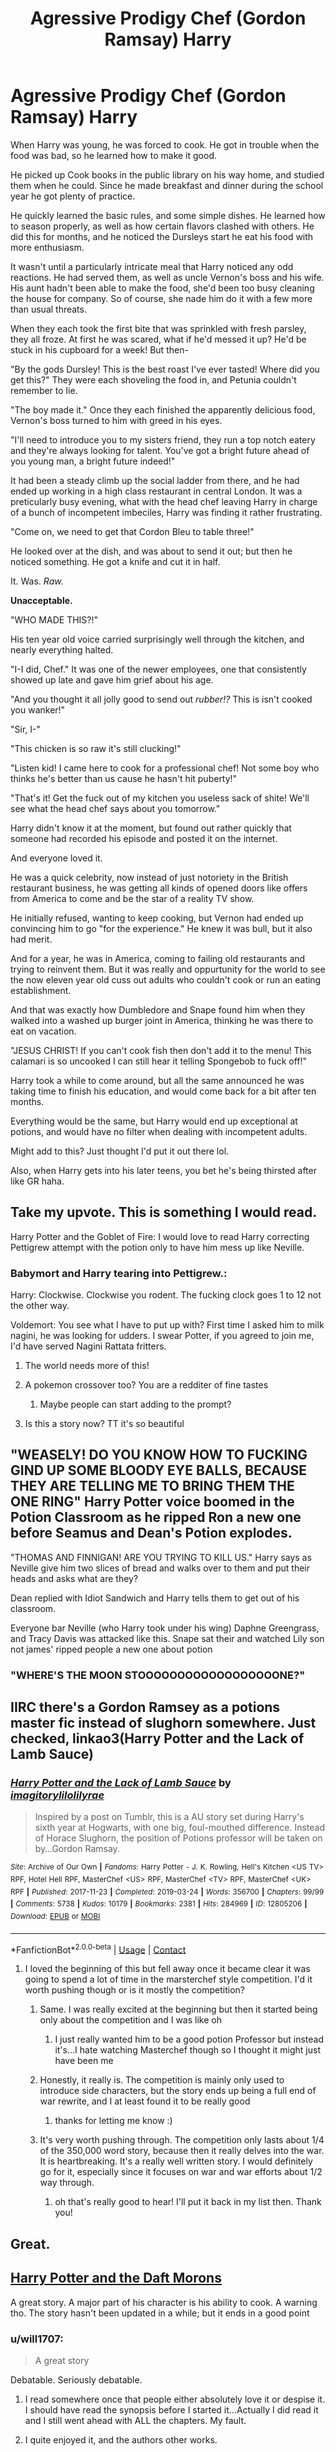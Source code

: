 #+TITLE: Agressive Prodigy Chef (Gordon Ramsay) Harry

* Agressive Prodigy Chef (Gordon Ramsay) Harry
:PROPERTIES:
:Author: Ghosty_Bee
:Score: 388
:DateUnix: 1600582449.0
:DateShort: 2020-Sep-20
:FlairText: Prompt
:END:
When Harry was young, he was forced to cook. He got in trouble when the food was bad, so he learned how to make it good.

He picked up Cook books in the public library on his way home, and studied them when he could. Since he made breakfast and dinner during the school year he got plenty of practice.

He quickly learned the basic rules, and some simple dishes. He learned how to season properly, as well as how certain flavors clashed with others. He did this for months, and he noticed the Dursleys start he eat his food with more enthusiasm.

It wasn't until a particularly intricate meal that Harry noticed any odd reactions. He had served them, as well as uncle Vernon's boss and his wife. His aunt hadn't been able to make the food, she'd been too busy cleaning the house for company. So of course, she nade him do it with a few more than usual threats.

When they each took the first bite that was sprinkled with fresh parsley, they all froze. At first he was scared, what if he'd messed it up? He'd be stuck in his cupboard for a week! But then-

"By the gods Dursley! This is the best roast I've ever tasted! Where did you get this?" They were each shoveling the food in, and Petunia couldn't remember to lie.

"The boy made it." Once they each finished the apparently delicious food, Vernon's boss turned to him with greed in his eyes.

"I'll need to introduce you to my sisters friend, they run a top notch eatery and they're always looking for talent. You've got a bright future ahead of you young man, a bright future indeed!"

It had been a steady climb up the social ladder from there, and he had ended up working in a high class restaurant in central London. It was a preticularly busy evening, what with the head chef leaving Harry in charge of a bunch of incompetent imbeciles, Harry was finding it rather frustrating.

"Come on, we need to get that Cordon Bleu to table three!"

He looked over at the dish, and was about to send it out; but then he noticed something. He got a knife and cut it in half.

It. Was. /Raw./

*Unacceptable.*

"WHO MADE THIS?!"

His ten year old voice carried surprisingly well through the kitchen, and nearly everything halted.

"I-I did, Chef." It was one of the newer employees, one that consistently showed up late and gave him grief about his age.

"And you thought it all jolly good to send out /rubber!?/ This is isn't cooked you wanker!"

"Sir, I-"

"This chicken is so raw it's still clucking!"

"Listen kid! I came here to cook for a professional chef! Not some boy who thinks he's better than us cause he hasn't hit puberty!"

"That's it! Get the fuck out of my kitchen you useless sack of shite! We'll see what the head chef says about you tomorrow."

Harry didn't know it at the moment, but found out rather quickly that someone had recorded his episode and posted it on the internet.

And everyone loved it.

He was a quick celebrity, now instead of just notoriety in the British restaurant business, he was getting all kinds of opened doors like offers from America to come and be the star of a reality TV show.

He initially refused, wanting to keep cooking, but Vernon had ended up convincing him to go "for the experience." He knew it was bull, but it also had merit.

And for a year, he was in America, coming to failing old restaurants and trying to reinvent them. But it was really and oppurtunity for the world to see the now eleven year old cuss out adults who couldn't cook or run an eating establishment.

And that was exactly how Dumbledore and Snape found him when they walked into a washed up burger joint in America, thinking he was there to eat on vacation.

"JESUS CHRIST! If you can't cook fish then don't add it to the menu! This calamari is so uncooked I can still hear it telling Spongebob to fuck off!"

Harry took a while to come around, but all the same announced he was taking time to finish his education, and would come back for a bit after ten months.

Everything would be the same, but Harry would end up exceptional at potions, and would have no filter when dealing with incompetent adults.

Might add to this? Just thought I'd put it out there lol.

Also, when Harry gets into his later teens, you bet he's being thirsted after like GR haha.


** Take my upvote. This is something I would read.

Harry Potter and the Goblet of Fire: I would love to read Harry correcting Pettigrew attempt with the potion only to have him mess up like Neville.
:PROPERTIES:
:Author: 4400120
:Score: 93
:DateUnix: 1600599565.0
:DateShort: 2020-Sep-20
:END:

*** Babymort and Harry tearing into Pettigrew.:

Harry: Clockwise. Clockwise you rodent. The fucking clock goes 1 to 12 not the other way.

Voldemort: You see what I have to put up with? First time I asked him to milk nagini, he was looking for udders. I swear Potter, if you agreed to join me, I'd have served Nagini Rattata fritters.
:PROPERTIES:
:Author: AdityaDubash
:Score: 112
:DateUnix: 1600603754.0
:DateShort: 2020-Sep-20
:END:

**** The world needs more of this!
:PROPERTIES:
:Author: 4400120
:Score: 24
:DateUnix: 1600603985.0
:DateShort: 2020-Sep-20
:END:


**** A pokemon crossover too? You are a redditer of fine tastes
:PROPERTIES:
:Author: Kininger625
:Score: 11
:DateUnix: 1600636623.0
:DateShort: 2020-Sep-21
:END:

***** Maybe people can start adding to the prompt?
:PROPERTIES:
:Author: AdityaDubash
:Score: 10
:DateUnix: 1600660248.0
:DateShort: 2020-Sep-21
:END:


**** Is this a story now? TT it's so beautiful
:PROPERTIES:
:Author: MorsPeverell
:Score: 2
:DateUnix: 1600800921.0
:DateShort: 2020-Sep-22
:END:


** "WEASELY! DO YOU KNOW HOW TO FUCKING GIND UP SOME BLOODY EYE BALLS, BECAUSE THEY ARE TELLING ME TO BRING THEM THE ONE RING" Harry Potter voice boomed in the Potion Classroom as he ripped Ron a new one before Seamus and Dean's Potion explodes.

"THOMAS AND FINNIGAN! ARE YOU TRYING TO KILL US." Harry says as Neville give him two slices of bread and walks over to them and put their heads and asks what are they?

Dean replied with Idiot Sandwich and Harry tells them to get out of his classroom.

Everyone bar Neville (who Harry took under his wing) Daphne Greengrass, and Tracy Davis was attacked like this. Snape sat their and watched Lily son not james' ripped people a new one about potion
:PROPERTIES:
:Author: Hufflepuffzd96
:Score: 163
:DateUnix: 1600584541.0
:DateShort: 2020-Sep-20
:END:

*** "WHERE'S THE MOON STOOOOOOOOOOOOOOOOOONE?"
:PROPERTIES:
:Author: Uncommonality
:Score: 90
:DateUnix: 1600597806.0
:DateShort: 2020-Sep-20
:END:


** IIRC there's a Gordon Ramsey as a potions master fic instead of slughorn somewhere. Just checked, linkao3(Harry Potter and the Lack of Lamb Sauce)
:PROPERTIES:
:Author: JaeherysTargaryen
:Score: 45
:DateUnix: 1600603342.0
:DateShort: 2020-Sep-20
:END:

*** [[https://archiveofourown.org/works/12805206][*/Harry Potter and the Lack of Lamb Sauce/*]] by [[https://www.archiveofourown.org/users/imagitory/pseuds/imagitory/users/lilolilyrae/pseuds/lilolilyrae][/imagitorylilolilyrae/]]

#+begin_quote
  Inspired by a post on Tumblr, this is a AU story set during Harry's sixth year at Hogwarts, with one big, foul-mouthed difference. Instead of Horace Slughorn, the position of Potions professor will be taken on by...Gordon Ramsay.
#+end_quote

^{/Site/:} ^{Archive} ^{of} ^{Our} ^{Own} ^{*|*} ^{/Fandoms/:} ^{Harry} ^{Potter} ^{-} ^{J.} ^{K.} ^{Rowling,} ^{Hell's} ^{Kitchen} ^{<US} ^{TV>} ^{RPF,} ^{Hotel} ^{Hell} ^{RPF,} ^{MasterChef} ^{<US>} ^{RPF,} ^{MasterChef} ^{<TV>} ^{RPF,} ^{MasterChef} ^{<UK>} ^{RPF} ^{*|*} ^{/Published/:} ^{2017-11-23} ^{*|*} ^{/Completed/:} ^{2019-03-24} ^{*|*} ^{/Words/:} ^{356700} ^{*|*} ^{/Chapters/:} ^{99/99} ^{*|*} ^{/Comments/:} ^{5738} ^{*|*} ^{/Kudos/:} ^{10179} ^{*|*} ^{/Bookmarks/:} ^{2381} ^{*|*} ^{/Hits/:} ^{284969} ^{*|*} ^{/ID/:} ^{12805206} ^{*|*} ^{/Download/:} ^{[[https://archiveofourown.org/downloads/12805206/Harry%20Potter%20and%20the.epub?updated_at=1593583228][EPUB]]} ^{or} ^{[[https://archiveofourown.org/downloads/12805206/Harry%20Potter%20and%20the.mobi?updated_at=1593583228][MOBI]]}

--------------

*FanfictionBot*^{2.0.0-beta} | [[https://github.com/FanfictionBot/reddit-ffn-bot/wiki/Usage][Usage]] | [[https://www.reddit.com/message/compose?to=tusing][Contact]]
:PROPERTIES:
:Author: FanfictionBot
:Score: 28
:DateUnix: 1600603359.0
:DateShort: 2020-Sep-20
:END:

**** I loved the beginning of this but fell away once it became clear it was going to spend a lot of time in the marsterchef style competition. I'd it worth pushing though or is it mostly the competition?
:PROPERTIES:
:Author: karigan_g
:Score: 20
:DateUnix: 1600611568.0
:DateShort: 2020-Sep-20
:END:

***** Same. I was really excited at the beginning but then it started being only about the competition and I was like oh
:PROPERTIES:
:Author: chhrbby
:Score: 13
:DateUnix: 1600614446.0
:DateShort: 2020-Sep-20
:END:

****** I just really wanted him to be a good potion Professor but instead it's...I hate watching Masterchef though so I thought it might just have been me
:PROPERTIES:
:Author: karigan_g
:Score: 16
:DateUnix: 1600614540.0
:DateShort: 2020-Sep-20
:END:


***** Honestly, it really is. The competition is mainly only used to introduce side characters, but the story ends up being a full end of war rewrite, and I at least found it to be really good
:PROPERTIES:
:Author: dontexpectnothing
:Score: 10
:DateUnix: 1600623865.0
:DateShort: 2020-Sep-20
:END:

****** thanks for letting me know :)
:PROPERTIES:
:Author: karigan_g
:Score: 3
:DateUnix: 1600663533.0
:DateShort: 2020-Sep-21
:END:


***** It's very worth pushing through. The competition only lasts about 1/4 of the 350,000 word story, because then it really delves into the war. It is heartbreaking. It's a really well written story. I would definitely go for it, especially since it focuses on war and war efforts about 1/2 way through.
:PROPERTIES:
:Author: MondmaedchenKitten
:Score: 10
:DateUnix: 1600628118.0
:DateShort: 2020-Sep-20
:END:

****** oh that's really good to hear! I'll put it back in my list then. Thank you!
:PROPERTIES:
:Author: karigan_g
:Score: 5
:DateUnix: 1600663518.0
:DateShort: 2020-Sep-21
:END:


** Great.
:PROPERTIES:
:Author: RaZen_Brandz
:Score: 8
:DateUnix: 1600583229.0
:DateShort: 2020-Sep-20
:END:


** [[https://m.fanfiction.net/s/12562072/1/Harry-Potter-and-the-Daft-Morons][Harry Potter and the Daft Morons]]

A great story. A major part of his character is his ability to cook. A warning tho. The story hasn't been updated in a while; but it ends in a good point
:PROPERTIES:
:Author: Robyn1077
:Score: 37
:DateUnix: 1600586992.0
:DateShort: 2020-Sep-20
:END:

*** u/will1707:
#+begin_quote
  A great story
#+end_quote

Debatable. Seriously debatable.
:PROPERTIES:
:Author: will1707
:Score: 36
:DateUnix: 1600598784.0
:DateShort: 2020-Sep-20
:END:

**** I read somewhere once that people either absolutely love it or despise it. I should have read the synopsis before I started it...Actually I did read it and I still went ahead with ALL the chapters. My fault.
:PROPERTIES:
:Author: coconut2709
:Score: 13
:DateUnix: 1600601734.0
:DateShort: 2020-Sep-20
:END:


**** I quite enjoyed it, and the authors other works.
:PROPERTIES:
:Author: The-Master-Dwarf
:Score: 4
:DateUnix: 1600621608.0
:DateShort: 2020-Sep-20
:END:

***** You can certainly enjoy it, since it is a very "love it or hate it" fic, after all.

Enjoyment is not equal to quality, of course.
:PROPERTIES:
:Author: will1707
:Score: 8
:DateUnix: 1600622089.0
:DateShort: 2020-Sep-20
:END:

****** If that's how you view things, then I am sorry for you
:PROPERTIES:
:Author: The-Master-Dwarf
:Score: 2
:DateUnix: 1600622744.0
:DateShort: 2020-Sep-20
:END:


*** I'm having trouble reading the first chapter. "Dumb-dumb-dore" "hardy har har" is is awful to read. And the "evidence" he's bringing out isn't presented as it could be to actually do damage. Like the actual evidence for the manipulations would be showing Dumbledore telling Neville, to tell Hermione, how to get past the devil's snare. Instead we get the rehash of what happened, and Harry adds commentary of outside events.
:PROPERTIES:
:Author: InfernoItaliano
:Score: 42
:DateUnix: 1600590727.0
:DateShort: 2020-Sep-20
:END:

**** Like Harry Crowe the story is a acquired taste
:PROPERTIES:
:Author: Robyn1077
:Score: 7
:DateUnix: 1600609903.0
:DateShort: 2020-Sep-20
:END:

***** Ohhh now I understand
:PROPERTIES:
:Author: InfernoItaliano
:Score: 5
:DateUnix: 1600623263.0
:DateShort: 2020-Sep-20
:END:


** Best thing I've read in months
:PROPERTIES:
:Author: S_pline
:Score: 7
:DateUnix: 1600585942.0
:DateShort: 2020-Sep-20
:END:


** An English Gordon Ramsay would be a damned weird thing to actually hear.
:PROPERTIES:
:Author: The_Truthkeeper
:Score: 5
:DateUnix: 1600661223.0
:DateShort: 2020-Sep-21
:END:

*** [removed]
:PROPERTIES:
:Score: 1
:DateUnix: 1601666755.0
:DateShort: 2020-Oct-02
:END:

**** He's nothing of the sort, he's Scottish.
:PROPERTIES:
:Author: The_Truthkeeper
:Score: 3
:DateUnix: 1601676453.0
:DateShort: 2020-Oct-03
:END:

***** [removed]
:PROPERTIES:
:Score: 1
:DateUnix: 1601796501.0
:DateShort: 2020-Oct-04
:END:

****** Other way round. England and Scotland are in Britain. Ramsay is Scottish and British and not at all English.
:PROPERTIES:
:Author: The_Truthkeeper
:Score: 2
:DateUnix: 1601800231.0
:DateShort: 2020-Oct-04
:END:


** This is amazing. I really hope someone makes more of this.
:PROPERTIES:
:Author: We_Are_Venom_99
:Score: 3
:DateUnix: 1600598574.0
:DateShort: 2020-Sep-20
:END:


** Beautiful
:PROPERTIES:
:Author: Horse-person-
:Score: 3
:DateUnix: 1600617550.0
:DateShort: 2020-Sep-20
:END:


** It checks out and I'll upvote it but never say it again
:PROPERTIES:
:Author: thequeenoffandomhell
:Score: 3
:DateUnix: 1600688112.0
:DateShort: 2020-Sep-21
:END:


** !remindme 1 month
:PROPERTIES:
:Author: Battle_Brother_Big
:Score: 2
:DateUnix: 1600625340.0
:DateShort: 2020-Sep-20
:END:

*** There is a 19 hour delay fetching comments.

I will be messaging you in 1 month on [[http://www.wolframalpha.com/input/?i=2020-10-20%2018:09:00%20UTC%20To%20Local%20Time][*2020-10-20 18:09:00 UTC*]] to remind you of [[https://np.reddit.com/r/HPfanfiction/comments/iw8kee/agressive_prodigy_chef_gordon_ramsay_harry/g60ah9j/?context=3][*this link*]]

[[https://np.reddit.com/message/compose/?to=RemindMeBot&subject=Reminder&message=%5Bhttps%3A%2F%2Fwww.reddit.com%2Fr%2FHPfanfiction%2Fcomments%2Fiw8kee%2Fagressive_prodigy_chef_gordon_ramsay_harry%2Fg60ah9j%2F%5D%0A%0ARemindMe%21%202020-10-20%2018%3A09%3A00%20UTC][*CLICK THIS LINK*]] to send a PM to also be reminded and to reduce spam.

^{Parent commenter can} [[https://np.reddit.com/message/compose/?to=RemindMeBot&subject=Delete%20Comment&message=Delete%21%20iw8kee][^{delete this message to hide from others.}]]

--------------

[[https://np.reddit.com/r/RemindMeBot/comments/e1bko7/remindmebot_info_v21/][^{Info}]]

[[https://np.reddit.com/message/compose/?to=RemindMeBot&subject=Reminder&message=%5BLink%20or%20message%20inside%20square%20brackets%5D%0A%0ARemindMe%21%20Time%20period%20here][^{Custom}]]
[[https://np.reddit.com/message/compose/?to=RemindMeBot&subject=List%20Of%20Reminders&message=MyReminders%21][^{Your Reminders}]]
[[https://np.reddit.com/message/compose/?to=Watchful1&subject=RemindMeBot%20Feedback][^{Feedback}]]
:PROPERTIES:
:Author: RemindMeBot
:Score: 1
:DateUnix: 1600697179.0
:DateShort: 2020-Sep-21
:END:


** “Celebrity Chef” by TheVeryCheesyAuthor on FF.net features Gordon Ramsey as the potions professor.

(Sadly, I can't link it from the mobile app so no link) :(
:PROPERTIES:
:Author: TisButI
:Score: 1
:DateUnix: 1606679481.0
:DateShort: 2020-Nov-29
:END:
